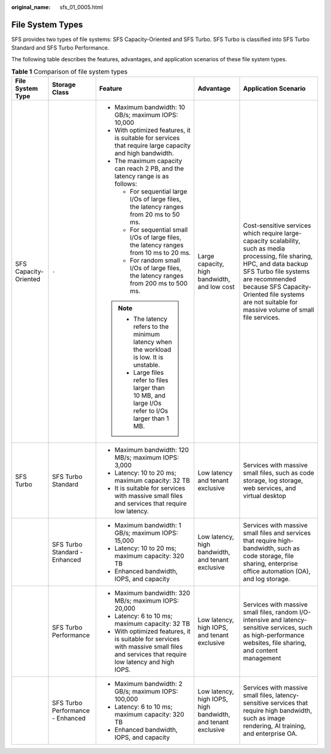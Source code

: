 :original_name: sfs_01_0005.html

.. _sfs_01_0005:

File System Types
=================

SFS provides two types of file systems: SFS Capacity-Oriented and SFS Turbo. SFS Turbo is classified into SFS Turbo Standard and SFS Turbo Performance.

The following table describes the features, advantages, and application scenarios of these file system types.

.. table:: **Table 1** Comparison of file system types

   +-----------------------+----------------------------------+---------------------------------------------------------------------------------------------------------------------------------------+--------------------------------------------------------------+------------------------------------------------------------------------------------------------------------------------------------------------------------------------------------------------------------------------------------------------------------------------------+
   | File System Type      | Storage Class                    | Feature                                                                                                                               | Advantage                                                    | Application Scenario                                                                                                                                                                                                                                                         |
   +=======================+==================================+=======================================================================================================================================+==============================================================+==============================================================================================================================================================================================================================================================================+
   | SFS Capacity-Oriented | ``-``                            | -  Maximum bandwidth: 10 GB/s; maximum IOPS: 10,000                                                                                   | Large capacity, high bandwidth, and low cost                 | Cost-sensitive services which require large-capacity scalability, such as media processing, file sharing, HPC, and data backup SFS Turbo file systems are recommended because SFS Capacity-Oriented file systems are not suitable for massive volume of small file services. |
   |                       |                                  | -  With optimized features, it is suitable for services that require large capacity and high bandwidth.                               |                                                              |                                                                                                                                                                                                                                                                              |
   |                       |                                  | -  The maximum capacity can reach 2 PB, and the latency range is as follows:                                                          |                                                              |                                                                                                                                                                                                                                                                              |
   |                       |                                  |                                                                                                                                       |                                                              |                                                                                                                                                                                                                                                                              |
   |                       |                                  |    -  For sequential large I/Os of large files, the latency ranges from 20 ms to 50 ms.                                               |                                                              |                                                                                                                                                                                                                                                                              |
   |                       |                                  |    -  For sequential small I/Os of large files, the latency ranges from 10 ms to 20 ms.                                               |                                                              |                                                                                                                                                                                                                                                                              |
   |                       |                                  |    -  For random small I/Os of large files, the latency ranges from 200 ms to 500 ms.                                                 |                                                              |                                                                                                                                                                                                                                                                              |
   |                       |                                  |                                                                                                                                       |                                                              |                                                                                                                                                                                                                                                                              |
   |                       |                                  | .. note::                                                                                                                             |                                                              |                                                                                                                                                                                                                                                                              |
   |                       |                                  |                                                                                                                                       |                                                              |                                                                                                                                                                                                                                                                              |
   |                       |                                  |    -  The latency refers to the minimum latency when the workload is low. It is unstable.                                             |                                                              |                                                                                                                                                                                                                                                                              |
   |                       |                                  |    -  Large files refer to files larger than 10 MB, and large I/Os refer to I/Os larger than 1 MB.                                    |                                                              |                                                                                                                                                                                                                                                                              |
   +-----------------------+----------------------------------+---------------------------------------------------------------------------------------------------------------------------------------+--------------------------------------------------------------+------------------------------------------------------------------------------------------------------------------------------------------------------------------------------------------------------------------------------------------------------------------------------+
   | SFS Turbo             | SFS Turbo Standard               | -  Maximum bandwidth: 120 MB/s; maximum IOPS: 3,000                                                                                   | Low latency and tenant exclusive                             | Services with massive small files, such as code storage, log storage, web services, and virtual desktop                                                                                                                                                                      |
   |                       |                                  | -  Latency: 10 to 20 ms; maximum capacity: 32 TB                                                                                      |                                                              |                                                                                                                                                                                                                                                                              |
   |                       |                                  | -  It is suitable for services with massive small files and services that require low latency.                                        |                                                              |                                                                                                                                                                                                                                                                              |
   +-----------------------+----------------------------------+---------------------------------------------------------------------------------------------------------------------------------------+--------------------------------------------------------------+------------------------------------------------------------------------------------------------------------------------------------------------------------------------------------------------------------------------------------------------------------------------------+
   |                       | SFS Turbo Standard - Enhanced    | -  Maximum bandwidth: 1 GB/s; maximum IOPS: 15,000                                                                                    | Low latency, high bandwidth, and tenant exclusive            | Services with massive small files and services that require high-bandwidth, such as code storage, file sharing, enterprise office automation (OA), and log storage.                                                                                                          |
   |                       |                                  | -  Latency: 10 to 20 ms; maximum capacity: 320 TB                                                                                     |                                                              |                                                                                                                                                                                                                                                                              |
   |                       |                                  | -  Enhanced bandwidth, IOPS, and capacity                                                                                             |                                                              |                                                                                                                                                                                                                                                                              |
   +-----------------------+----------------------------------+---------------------------------------------------------------------------------------------------------------------------------------+--------------------------------------------------------------+------------------------------------------------------------------------------------------------------------------------------------------------------------------------------------------------------------------------------------------------------------------------------+
   |                       | SFS Turbo Performance            | -  Maximum bandwidth: 320 MB/s; maximum IOPS: 20,000                                                                                  | Low latency, high IOPS, and tenant exclusive                 | Services with massive small files, random I/O-intensive and latency-sensitive services, such as high-performance websites, file sharing, and content management                                                                                                              |
   |                       |                                  | -  Latency: 6 to 10 ms; maximum capacity: 32 TB                                                                                       |                                                              |                                                                                                                                                                                                                                                                              |
   |                       |                                  | -  With optimized features, it is suitable for services with massive small files and services that require low latency and high IOPS. |                                                              |                                                                                                                                                                                                                                                                              |
   +-----------------------+----------------------------------+---------------------------------------------------------------------------------------------------------------------------------------+--------------------------------------------------------------+------------------------------------------------------------------------------------------------------------------------------------------------------------------------------------------------------------------------------------------------------------------------------+
   |                       | SFS Turbo Performance - Enhanced | -  Maximum bandwidth: 2 GB/s; maximum IOPS: 100,000                                                                                   | Low latency, high IOPS, high bandwidth, and tenant exclusive | Services with massive small files, latency-sensitive services that require high bandwidth, such as image rendering, AI training, and enterprise OA.                                                                                                                          |
   |                       |                                  | -  Latency: 6 to 10 ms; maximum capacity: 320 TB                                                                                      |                                                              |                                                                                                                                                                                                                                                                              |
   |                       |                                  | -  Enhanced bandwidth, IOPS, and capacity                                                                                             |                                                              |                                                                                                                                                                                                                                                                              |
   +-----------------------+----------------------------------+---------------------------------------------------------------------------------------------------------------------------------------+--------------------------------------------------------------+------------------------------------------------------------------------------------------------------------------------------------------------------------------------------------------------------------------------------------------------------------------------------+
